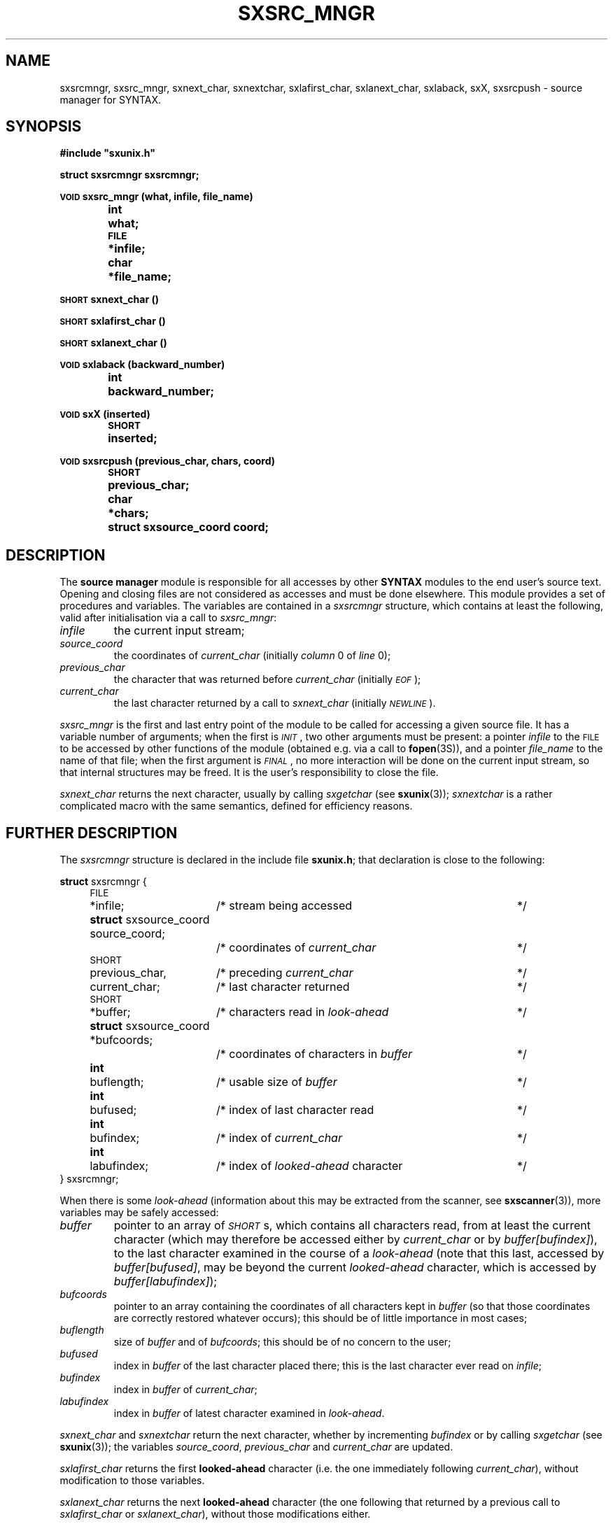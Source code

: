 .\" @(#)sxsrc_mngr.3	- SYNTAX [unix] - 29 Decembre 1987
.TH SXSRC_MNGR 3 "SYNTAX\*R"
.SH NAME
sxsrcmngr,
sxsrc_mngr,
sxnext_char,
sxnextchar,
sxlafirst_char,
sxlanext_char,
sxlaback,
sxX,
sxsrcpush
\- source manager for SYNTAX.
.SH SYNOPSIS
.nf
.ta \w'\s-2VOID\s0  'u +\w'\s-2SHORT\s0  'u
.B
#include "sxunix.h"
.PP
.B
struct sxsrcmngr  sxsrcmngr\|;
.PP
.B
\s-2VOID\s0 sxsrc_mngr (what, infile, file_name)
.B
	int	 what\|;
.B
	\s-2FILE\s0	*infile\|;
.B
	char	*file_name\|;
.PP
.B
\s-2SHORT\s0 sxnext_char ()
.PP
.B
\s-2SHORT\s0 sxlafirst_char ()
.PP
.B
\s-2SHORT\s0 sxlanext_char ()
.PP
.B
\s-2VOID\s0 sxlaback (backward_number)
.B
	int	backward_number\|;
.PP
.B
\s-2VOID\s0 sxX (inserted)
.B
	\s-2SHORT\s0	inserted\|;
.PP
.B
\s-2VOID\s0 sxsrcpush (previous_char, chars, coord)
.B
	\s-2SHORT\s0	 previous_char\|;
.B
	char	*chars\|;
.B
	struct sxsource_coord  coord\|;
.fi
.SH DESCRIPTION
The
.B source manager
module is responsible for all accesses by other
.B SYNTAX
modules to the end user's source text.
Opening and closing files are not considered as accesses and must be
done elsewhere.
This module provides a set of procedures and variables.
The variables are contained in a
.I sxsrcmngr
structure, which contains at least the following, valid after
initialisation via a call to
.IR sxsrc_mngr \|:
.TP
.I infile
the current input stream\|;
.TP
.I source_coord
the coordinates of
.I current_char
(initially
.I column
0 of
.I line
0)\|;
.TP
.I previous_char
the character that was returned before
.I current_char
(initially \fI\s-2EOF\s0\fP)\|;
.TP
.I current_char
the last character returned by a call to
.I sxnext_char
(initially
.IR \s-2NEWLINE\s0 ).
.LP
.I sxsrc_mngr
is the first and last entry point of the module to be called for
accessing a given source file.
It has a variable number of arguments\|; when the first is
.IR \s-2INIT\s0 ,
two other arguments must be present\|: a pointer
.I infile
to the \s-2FILE\s0 to be accessed by other functions of the module
(obtained e.g. via a call to
.BR fopen (3S)),
and a pointer
.I file_name
to the name of that file\|; when the first argument is
.IR \s-2FINAL\s0 ,
no more interaction will be done on the current input stream, so that
internal structures may be freed.
It is the user's responsibility to close the file.
.PP
.I sxnext_char
returns the next character, usually by calling
.I sxgetchar
(see
.BR sxunix (3))\|;
.I sxnextchar
is a rather complicated macro with the same semantics, defined for
efficiency reasons.
.ne 8
.SH "FURTHER DESCRIPTION"
The
.I sxsrcmngr
structure is declared in the include file
.BR sxunix.h \|;
that declaration is close to the following\|:

.nf
.ta \w'\fBstru'u +\w'\s-2SHORT\s0  'u +\w' previous_char, 'u +\w'/* coordinates of characters in \fIbuffer\fP\| 'u
.ne 2
\fBstruct\fP sxsrcmngr {
	\s-2FILE\s0	*infile\|;	/* stream being accessed	*/
.ne 2
	\fBstruct\fP sxsource_coord  source_coord\|;
			/* coordinates of \fIcurrent_char\fP	*/
.ne 2
	\s-2SHORT\s0	 previous_char,	/* preceding \fIcurrent_char\fP	*/
		 current_char\|;	/* last character returned	*/
.\"	\s-2BOOLEAN\s0	 has_buffer\|;	/* of internal interest only	*/
	\s-2SHORT\s0	*buffer\|;	/* characters read in \fIlook-ahead\fP	*/
.ne 2
	\fBstruct\fP sxsource_coord *bufcoords\|;
			/* coordinates of characters in \fIbuffer\fP	*/
	\fBint\fP	 buflength\|;	/* usable size of \fIbuffer\fP	*/
	\fBint\fP	 bufused\|;	/* index of last character read	*/
.ne 3
	\fBint\fP	 bufindex\|;	/* index of \fIcurrent_char\fP	*/
	\fBint\fP	 labufindex\|;	/* index of \fIlooked-ahead\fP character	*/
} sxsrcmngr\|;
.fi
.LP
When there is some
.I look-ahead
(information about this may be extracted from the scanner, see
.BR sxscanner (3)),
.\"the variable
.\".I has_buffer
.\"is set to
.\".I \s-2TRUE\s0
.\"(but the converse is not true).
.\"In that case,
more variables may be safely accessed\|:
.TP
.I buffer
pointer to an array of
.IR \s-2SHORT\s0 s,
which contains all characters read, from at least the current
character (which may therefore be accessed either by
.I current_char
or by \fIbuffer\|[bufindex]\fP), to the last character examined in the
course of a
.I look-ahead
(note that this last, accessed by \fIbuffer\|[bufused]\fP, may be
beyond the current
.I looked-ahead
character, which is accessed by \fIbuffer\|[labufindex]\fP)\|;
.TP
.I bufcoords
pointer to an array containing the coordinates of all characters kept
in
.I buffer
(so that those coordinates are correctly restored whatever occurs)\|;
this should be of little importance in most cases\|;
.TP
.I buflength
size of
.I buffer
and of
.IR bufcoords \|;
this should be of no concern to the user\|;
.TP
.I bufused
index in
.I buffer
of the last character placed there\|; this is the last character ever
read on
.IR infile \|;
.TP
.I bufindex
index in
.I buffer
of
.IR current_char \|;
.TP
.I labufindex
index in
.I buffer
of latest character examined in
.IR look-ahead .
.PP
.I sxnext_char
and
.I sxnextchar
return the next character, whether by incrementing
.I bufindex
or by calling
.I sxgetchar
(see
.BR sxunix (3))\|;
the variables
.IR source_coord ,
.I previous_char
and
.I current_char
are updated.
.PP
.I sxlafirst_char
returns the first
.B looked-ahead
character (i.e. the one immediately following
.IR current_char ),
without modification to those variables.
.PP
.I sxlanext_char
returns the next
.B looked-ahead
character (the one following that returned by a previous call to
.I sxlafirst_char
or
.IR sxlanext_char ),
without those modifications either.
.PP
.I sxlaback
goes back
.I backward_number
characters of
.IR look-ahead \|;
there must not have been less than that number of calls to
.I sxlanext_char
since the previous call to
.IR sxlafirst_char .
.PP
.I sxX
should not be used except by a
.B SYNTAX
scanner, but is documented here for completeness purposes.
It is used for error-recovery and inserts
.I inserted
before
.IR current_char ,
so that this same
.I current_char
will be the character returned by the next call to
.IR sxnext_char \|.\|.\|.
.PP
.I sxsrcpush
pushes the characters of
.I chars
ahead of
.IR current_char ,
preceded by
.IR previous_char \|;
the first character of
.I chars
becomes the
.IR current_char ,
with coordinates
.IR coord .
The follower of the last character pushed will be the character which
was in
.I current_char
before the call, with its coordinates unchanged.
.SH "SEE ALSO"
sxunix(3),
sxscanner(3)
and the \fISYNTAX Reference Manual\fP.
.SH NOTES
The contents of the structure
.I sxsrcmngr
must be saved and restored by the user when switching between source
files.
.I sxsrc_mngr
must be called with
.I \s-2INIT\s0
each time a new source file has been opened, with
.I \s-2FINAL\s0
each time an old source file will be closed.
.PP
.I sxnext_char
will try to read past an \s-2EOF\s0 if required to (and will usually
succeed when input is from a terminal).
.PP
It is possible to make believe a C string comes from a file, by
suitable use of
.IR sxsrcpush .
.PP
The
.I coordinates
managed by this module are not related to the builtin predicates of
.BR sxscanner (3).
.SH BUGS
There is no simple way to start reading in the middle of a stream\|:
the
.I source_coord
in particular cannot be correctly positioned except by horrendous
means.
.PP
Since the second argument to
.I sxsrcpush
is a character pointer, inserting some funny characters may be
invalidly done (on a machine with signed characters on eight bits, if
\s-2EOF\s0 is defined as the integer value \-1, insertion of "\^\\\^377"
will probably result in an insertion of \s-2EOF\s0).
Furthermore, insertion of a null character cannot be done that way.
.\" Local Variables:
.\" mode: nroff
.\" version-control: yes
.\" End:
